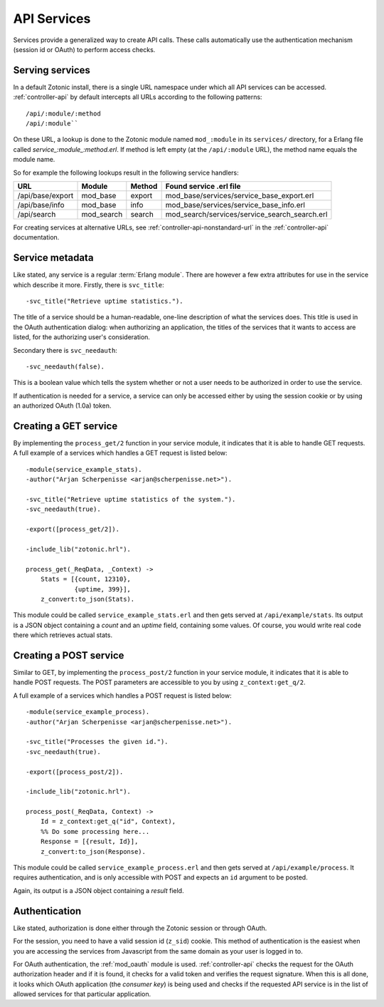 .. _manual-services:

API Services
============

Services provide a generalized way to create API
calls. These calls automatically use the authentication mechanism
(session id or OAuth) to perform access checks.

Serving services
----------------

In a default Zotonic install, there is a single URL namespace under which all API services can be accessed. :ref:`controller-api` by default intercepts all URLs according to the
following patterns::

  /api/:module/:method
  /api/:module``


On these URL, a lookup is done to the Zotonic module named ``mod_:module``
in its ``services/`` directory, for a Erlang file called
`service_:module_:method.erl`. If method is left empty (at the
``/api/:module`` URL), the method name equals the module name.

So for example the following lookups result in the following service handlers:

=================  ==========   ========   ====================================
URL                Module       Method     Found service .erl file
=================  ==========   ========   ====================================
/api/base/export   mod_base     export     mod_base/services/service_base_export.erl
/api/base/info     mod_base     info       mod_base/services/service_base_info.erl
/api/search        mod_search   search     mod_search/services/service_search_search.erl
=================  ==========   ========   ====================================

For creating services at alternative URLs, see
:ref:`controller-api-nonstandard-url` in the :ref:`controller-api`
documentation.
     

.. highlight:: erlang

Service metadata
----------------

Like stated, any service is a regular :term:`Erlang module`. There are
however a few extra attributes for use in the service which describe
it more. Firstly, there is ``svc_title``::

  -svc_title("Retrieve uptime statistics.").

The title of a service should be a human-readable, one-line
description of what the services does. This title is used in the OAuth
authentication dialog: when authorizing an application, the titles of
the services that it wants to access are listed, for the authorizing
user's consideration.

Secondary there is ``svc_needauth``::

  -svc_needauth(false).

This is a boolean value which tells the system whether or not a user
needs to be authorized in order to use the service.

If authentication is needed for a service, a service can only be
accessed either by using the session cookie or by using an authorized
OAuth (1.0a) token.


Creating a GET service
----------------------

By implementing the ``process_get/2`` function in your service module,
it indicates that it is able to handle GET requests.  A full example
of a services which handles a GET request is listed below::

  -module(service_example_stats).
  -author("Arjan Scherpenisse <arjan@scherpenisse.net>").

  -svc_title("Retrieve uptime statistics of the system.").
  -svc_needauth(true).

  -export([process_get/2]).

  -include_lib("zotonic.hrl").

  process_get(_ReqData, _Context) ->
      Stats = [{count, 12310},
               {uptime, 399}],
      z_convert:to_json(Stats).

This module could be called ``service_example_stats.erl`` and then
gets served at ``/api/example/stats``. Its output is a JSON object
containing a `count` and an `uptime` field, containing some values. Of
course, you would write real code there which retrieves actual stats.
      

Creating a POST service
-----------------------

Similar to GET, by implementing the ``process_post/2`` function in
your service module, it indicates that it is able to handle POST
requests. The POST parameters are accessible to you by using
``z_context:get_q/2``.

A full example of a services which handles a POST request
is listed below::

  -module(service_example_process).
  -author("Arjan Scherpenisse <arjan@scherpenisse.net>").

  -svc_title("Processes the given id.").
  -svc_needauth(true).

  -export([process_post/2]).

  -include_lib("zotonic.hrl").

  process_post(_ReqData, Context) ->
      Id = z_context:get_q("id", Context),
      %% Do some processing here...
      Response = [{result, Id}],
      z_convert:to_json(Response).

This module could be called ``service_example_process.erl`` and then
gets served at ``/api/example/process``. It requires authentication,
and is only accessible with POST and expects an ``id`` argument to be
posted.

Again, its output is a JSON object containing a `result` field.


Authentication
--------------

Like stated, authorization is done either through the Zotonic session
or through OAuth.

For the session, you need to have a valid session id (``z_sid``)
cookie. This method of authentication is the easiest when you are
accessing the services from Javascript from the same domain as your
user is logged in to.

For OAuth authentication, the :ref:`mod_oauth` module is
used. :ref:`controller-api` checks the request for the OAuth
authorization header and if it is found, it checks for a valid token
and verifies the request signature. When this is all done, it looks
which OAuth application (the `consumer key`) is being used and checks
if the requested API service is in the list of allowed services for
that particular application.


.. seealso:: :term:`Services glossary entry <Service>`, :ref:`List of all core services <services>`
